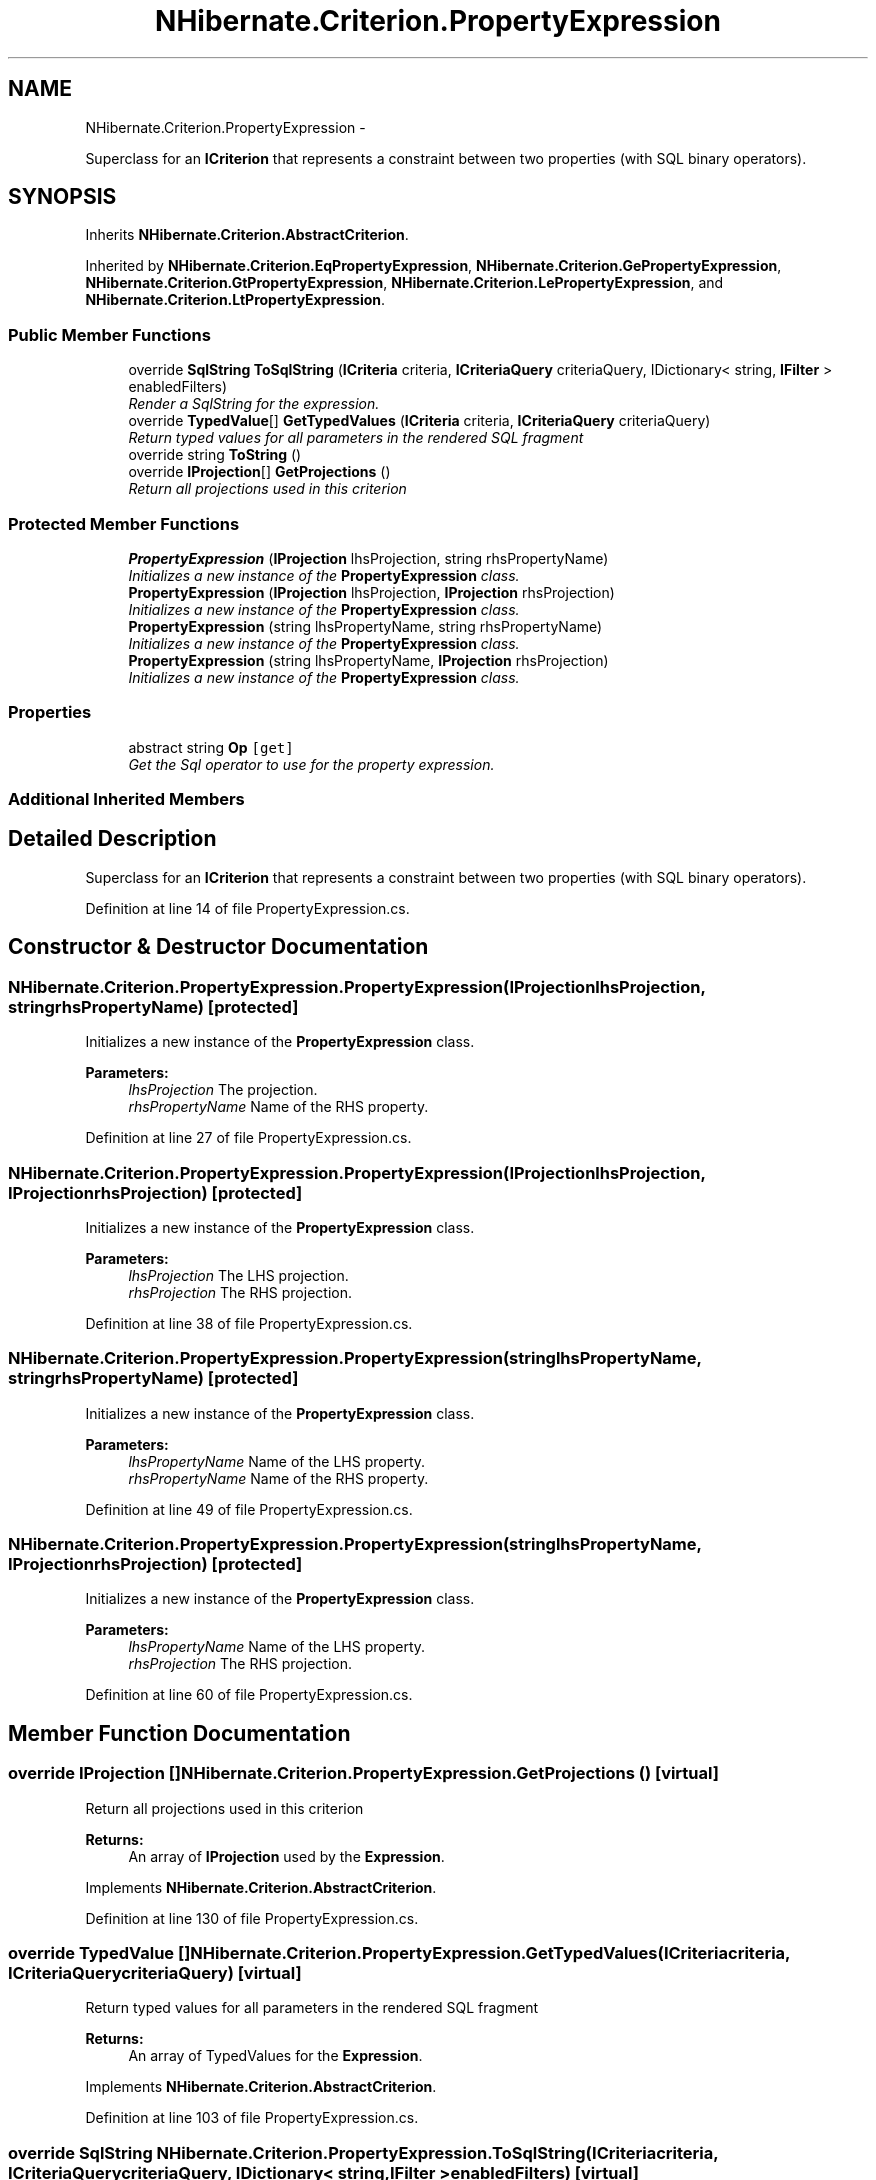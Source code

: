 .TH "NHibernate.Criterion.PropertyExpression" 3 "Fri Jul 5 2013" "Version 1.0" "HSA.InfoSys" \" -*- nroff -*-
.ad l
.nh
.SH NAME
NHibernate.Criterion.PropertyExpression \- 
.PP
Superclass for an \fBICriterion\fP that represents a constraint between two properties (with SQL binary operators)\&.  

.SH SYNOPSIS
.br
.PP
.PP
Inherits \fBNHibernate\&.Criterion\&.AbstractCriterion\fP\&.
.PP
Inherited by \fBNHibernate\&.Criterion\&.EqPropertyExpression\fP, \fBNHibernate\&.Criterion\&.GePropertyExpression\fP, \fBNHibernate\&.Criterion\&.GtPropertyExpression\fP, \fBNHibernate\&.Criterion\&.LePropertyExpression\fP, and \fBNHibernate\&.Criterion\&.LtPropertyExpression\fP\&.
.SS "Public Member Functions"

.in +1c
.ti -1c
.RI "override \fBSqlString\fP \fBToSqlString\fP (\fBICriteria\fP criteria, \fBICriteriaQuery\fP criteriaQuery, IDictionary< string, \fBIFilter\fP > enabledFilters)"
.br
.RI "\fIRender a SqlString for the expression\&. \fP"
.ti -1c
.RI "override \fBTypedValue\fP[] \fBGetTypedValues\fP (\fBICriteria\fP criteria, \fBICriteriaQuery\fP criteriaQuery)"
.br
.RI "\fIReturn typed values for all parameters in the rendered SQL fragment \fP"
.ti -1c
.RI "override string \fBToString\fP ()"
.br
.ti -1c
.RI "override \fBIProjection\fP[] \fBGetProjections\fP ()"
.br
.RI "\fIReturn all projections used in this criterion \fP"
.in -1c
.SS "Protected Member Functions"

.in +1c
.ti -1c
.RI "\fBPropertyExpression\fP (\fBIProjection\fP lhsProjection, string rhsPropertyName)"
.br
.RI "\fIInitializes a new instance of the \fBPropertyExpression\fP class\&. \fP"
.ti -1c
.RI "\fBPropertyExpression\fP (\fBIProjection\fP lhsProjection, \fBIProjection\fP rhsProjection)"
.br
.RI "\fIInitializes a new instance of the \fBPropertyExpression\fP class\&. \fP"
.ti -1c
.RI "\fBPropertyExpression\fP (string lhsPropertyName, string rhsPropertyName)"
.br
.RI "\fIInitializes a new instance of the \fBPropertyExpression\fP class\&. \fP"
.ti -1c
.RI "\fBPropertyExpression\fP (string lhsPropertyName, \fBIProjection\fP rhsProjection)"
.br
.RI "\fIInitializes a new instance of the \fBPropertyExpression\fP class\&. \fP"
.in -1c
.SS "Properties"

.in +1c
.ti -1c
.RI "abstract string \fBOp\fP\fC [get]\fP"
.br
.RI "\fIGet the Sql operator to use for the property expression\&. \fP"
.in -1c
.SS "Additional Inherited Members"
.SH "Detailed Description"
.PP 
Superclass for an \fBICriterion\fP that represents a constraint between two properties (with SQL binary operators)\&. 


.PP
Definition at line 14 of file PropertyExpression\&.cs\&.
.SH "Constructor & Destructor Documentation"
.PP 
.SS "NHibernate\&.Criterion\&.PropertyExpression\&.PropertyExpression (\fBIProjection\fPlhsProjection, stringrhsPropertyName)\fC [protected]\fP"

.PP
Initializes a new instance of the \fBPropertyExpression\fP class\&. 
.PP
\fBParameters:\fP
.RS 4
\fIlhsProjection\fP The projection\&.
.br
\fIrhsPropertyName\fP Name of the RHS property\&.
.RE
.PP

.PP
Definition at line 27 of file PropertyExpression\&.cs\&.
.SS "NHibernate\&.Criterion\&.PropertyExpression\&.PropertyExpression (\fBIProjection\fPlhsProjection, \fBIProjection\fPrhsProjection)\fC [protected]\fP"

.PP
Initializes a new instance of the \fBPropertyExpression\fP class\&. 
.PP
\fBParameters:\fP
.RS 4
\fIlhsProjection\fP The LHS projection\&.
.br
\fIrhsProjection\fP The RHS projection\&.
.RE
.PP

.PP
Definition at line 38 of file PropertyExpression\&.cs\&.
.SS "NHibernate\&.Criterion\&.PropertyExpression\&.PropertyExpression (stringlhsPropertyName, stringrhsPropertyName)\fC [protected]\fP"

.PP
Initializes a new instance of the \fBPropertyExpression\fP class\&. 
.PP
\fBParameters:\fP
.RS 4
\fIlhsPropertyName\fP Name of the LHS property\&.
.br
\fIrhsPropertyName\fP Name of the RHS property\&.
.RE
.PP

.PP
Definition at line 49 of file PropertyExpression\&.cs\&.
.SS "NHibernate\&.Criterion\&.PropertyExpression\&.PropertyExpression (stringlhsPropertyName, \fBIProjection\fPrhsProjection)\fC [protected]\fP"

.PP
Initializes a new instance of the \fBPropertyExpression\fP class\&. 
.PP
\fBParameters:\fP
.RS 4
\fIlhsPropertyName\fP Name of the LHS property\&.
.br
\fIrhsProjection\fP The RHS projection\&.
.RE
.PP

.PP
Definition at line 60 of file PropertyExpression\&.cs\&.
.SH "Member Function Documentation"
.PP 
.SS "override \fBIProjection\fP [] NHibernate\&.Criterion\&.PropertyExpression\&.GetProjections ()\fC [virtual]\fP"

.PP
Return all projections used in this criterion 
.PP
\fBReturns:\fP
.RS 4
An array of \fBIProjection\fP used by the \fBExpression\fP\&.
.RE
.PP

.PP
Implements \fBNHibernate\&.Criterion\&.AbstractCriterion\fP\&.
.PP
Definition at line 130 of file PropertyExpression\&.cs\&.
.SS "override \fBTypedValue\fP [] NHibernate\&.Criterion\&.PropertyExpression\&.GetTypedValues (\fBICriteria\fPcriteria, \fBICriteriaQuery\fPcriteriaQuery)\fC [virtual]\fP"

.PP
Return typed values for all parameters in the rendered SQL fragment 
.PP
\fBReturns:\fP
.RS 4
An array of TypedValues for the \fBExpression\fP\&.
.RE
.PP

.PP
Implements \fBNHibernate\&.Criterion\&.AbstractCriterion\fP\&.
.PP
Definition at line 103 of file PropertyExpression\&.cs\&.
.SS "override \fBSqlString\fP NHibernate\&.Criterion\&.PropertyExpression\&.ToSqlString (\fBICriteria\fPcriteria, \fBICriteriaQuery\fPcriteriaQuery, IDictionary< string, \fBIFilter\fP >enabledFilters)\fC [virtual]\fP"

.PP
Render a SqlString for the expression\&. 
.PP
\fBReturns:\fP
.RS 4
A SqlString that contains a valid Sql fragment\&.
.RE
.PP

.PP
Implements \fBNHibernate\&.Criterion\&.AbstractCriterion\fP\&.
.PP
Definition at line 71 of file PropertyExpression\&.cs\&.
.SS "override string NHibernate\&.Criterion\&.PropertyExpression\&.ToString ()\fC [virtual]\fP"

.PP

.PP
Implements \fBNHibernate\&.Criterion\&.AbstractCriterion\fP\&.
.PP
Definition at line 125 of file PropertyExpression\&.cs\&.
.SH "Property Documentation"
.PP 
.SS "abstract string NHibernate\&.Criterion\&.PropertyExpression\&.Op\fC [get]\fP, \fC [protected]\fP"

.PP
Get the Sql operator to use for the property expression\&. 
.PP
Definition at line 69 of file PropertyExpression\&.cs\&.

.SH "Author"
.PP 
Generated automatically by Doxygen for HSA\&.InfoSys from the source code\&.
